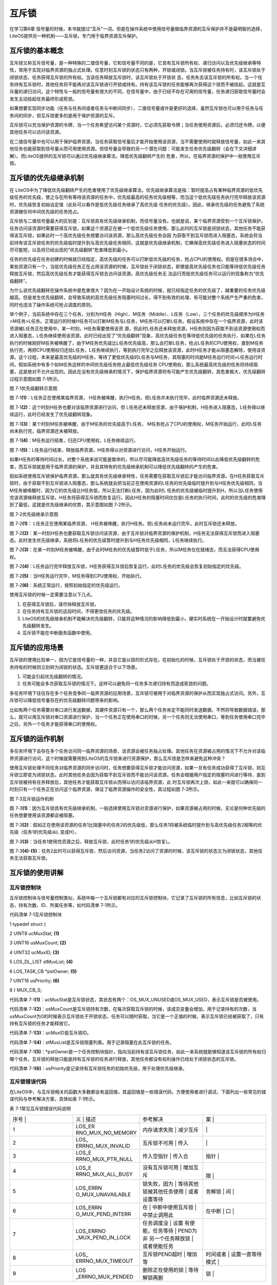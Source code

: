 .. vim: syntax=rst

互斥锁
=======

在学习第6章 信号量的时候，本书就提过“互斥”一词，但是在操作系统中使用信号量做临界资源的互斥保护并不是最明智的选择，LiteOS提供另一种机制——互斥锁，专门用于临界资源互斥保护。

互斥锁的基本概念
~~~~~~~~

互斥锁又称互斥信号量，是一种特殊的二值信号量，它和信号量不同的是，它具有互斥锁所有权、递归访问以及优先级继承等特性，常用于实现对临界资源的独占式处理。任意时刻互斥锁的状态只有两种，开锁或闭锁。当互斥锁被任务持有时，该互斥锁处于闭锁状态，任务获得互斥锁的所有权。当该任务释放互斥锁时，该互斥锁处于开锁状
态，任务失去该互斥锁的所有权。当一个任务持有互斥锁时，其他任务将不能再对该互斥锁进行开锁或持有。持有该互斥锁的任务能够再次获得这个锁而不被挂起，这就是互斥量的递归访问，这个特性与一般的信号量有很大的不同，在信号量中，由于已经不存在可用的信号量，任务递归获取信号量时会发生主动挂起任务最终形成死锁。

如果想要实现同步功能（任务与任务间或者任务与中断间同步），二值信号量或许是更好的选择，虽然互斥锁也可以用于任务与任务间的同步，但互斥锁更多的是用于保护资源的互斥。

互斥锁可以充当保护资源的令牌，当一个任务希望访问某个资源时，它必须先获取令牌；当任务使用资源后，必须归还令牌，以便其他任务可以访问该资源。

在二值信号量中也可以用于保护临界资源，当任务获取信号量后才能开始使用该资源，当不需要使用时就释放信号量，如此一来其他任务也能获取到信号量从而可用使用资源。但信号量会导致的另一个潜在问题：可能发生任务优先级翻转（会在下文详细讲解）。而LiteOS提供的互斥锁可以通过优先级继承算法，降低优先级翻转产生的
危害，所以，在临界资源的保护中一般使用互斥锁。

互斥锁的优先级继承机制
~~~~~~~~~~~

在 LiteOS中为了降低优先级翻转产生的危害使用了优先级继承算法，优先级继承算法是指：暂时提高占有某种临界资源的低优先级任务的优先级，使之与在所有等待该资源的任务中，优先级最高的任务优先级相等，而当这个低优先级任务执行完毕释放该资源时，优先级恢复初始设定值（此处可以看作是低优先级任务继承了高优先级
任务的优先级）。因此，继承优先级的任务避免了系统资源被任何中间优先级的任务抢占。

互斥锁与二值信号量最大的区别是：互斥锁具有优先级继承机制，而信号量没有。也就是说，某个临界资源受到一个互斥锁保护。任务访问该资源时需要获得互斥锁，如果这个资源正在被一个低优先级任务使用，那么此时的互斥锁是闭锁状态，其他任务不能获得该互斥锁，如果此时一个高优先级任务想要访问该资源，那么高优先级任务会因
为获取不到互斥锁而进入阻塞态，系统会将当前持有该互斥锁任务的优先级临时提升到与高优先级任务相同，这就是优先级继承机制，它确保高优先级任务进入阻塞状态的时间尽可能短，以及将已经出现的“优先级翻转”危害降低到最小。

任务的优先级在任务创建的时候就已经指定，高优先级的任务可以打断低优先级的任务，抢占CPU的使用权。但是在很多场合中，某些资源只有一个，当低优先级任务正在占用该资源的时候，互斥锁处于闭锁状态，即便是高优先级任务也只能等待低优先级任务释放互斥锁，然后高优先级任务才能获得互斥锁去访问该资源。高优先级任务无
法运行而低优先级任务可以运行的现象称为“优先级翻转”。

为什么说优先级翻转在操作系统中是危害很大？因为在一开始设计系统的时候，就已经指定任务的优先级了，越重要的任务优先级越高。但是发生优先级翻转，会导致系统的高优先级任务阻塞时间过长，得不到有效的处理，有可能对整个系统产生严重的危害，同时也违法了操作系统可抢占调度的原则。

举个例子，当前系统中存在三个任务，分别为H任务（High）、M任务（Middle）、L任务（Low），三个任务的优先级顺序为H任务>M任务>L任务。正常运行的时候H任务可以打断M任务与L任务，M任务可以打断L任务。假设系统中存在一个临界资源，此时该资源被L任务正在使用中，某一时刻，H任务需要使用该资
源，但此时L任务还未释放资源，H任务则因为获取不到该资源使用权而进入阻塞态，L任务继续使用该资源，此时已经出现了“优先级翻转”现象，高优先级任务在等待低优先级的任务执行，如果在L任务执行的时候刚好M任务被唤醒了，由于M任务优先级比L任务优先级高，那么会打断L任务，抢占L任务的CPU使用权，直到M任务
执行完，再把CPU使用权归还给L任务，L任务继续执行，等到执行完毕之后释放该资源，此时H任务才能从阻塞态解除，使用该资源。这个过程，本来是最高优先级的H任务，等待了更低优先级的L任务与M任务，其阻塞的时间是M任务运行时间+L任务运行时间，假如系统中有多个如M任务这样的中间优先级任务抢占最低优先级任务
CPU使用权，那么系统最高优先级的任务将持续阻塞，这是绝对不允许出现的。因此在没有优先级继承的情况下，保护临界资源将有可能产生优先级翻转，其危害极大，优先级翻转过程示意图如图 7‑1所示。

|mutex002|

图 7‑1优先级翻转示意图

图 7‑1\ **(1)**\ ：L任务正在使用某临界资源， H任务被唤醒，执行H任务。但L任务并未执行完毕，此时临界资源还未释放。

图 7‑1\ **(2)**\ ：这个时刻H任务也要对该临界资源进行访问，但 L任务还未释放资源，由于保护机制，H任务进入阻塞态，L任务得以继续运行，此时已经发生了优先级翻转现象。

图 7‑1\ **(3)**\ ：某个时刻M任务被唤醒，由于M任务的优先级高于L任务， M任务抢占了CPU的使用权，M任务开始运行，此时L任务尚未执行完，临界资源还未被释放。

图 7‑1\ **(4)**\ ：M任务运行结束，归还CPU使用权，L任务继续运行。

图 7‑1\ **(5)**\ ：L任务运行结束，释放临界资源，H任务得以对资源进行访问，H任务开始运行。

如果H任务的等待时间过长，对整个系统来说可能是致命的，所以尽可能降低高优先级任务的等待时间以此降低优先级翻转的危害，而互斥锁就是用于临界资源的保护，并且其特有的优先级继承机制可以降低优先级翻转的产生的危害。

假如系统使用互斥锁保护临界资源，那么就具有优先级继承特性，任务需要在获取互斥锁后才能访问临界资源。在H任务获取互斥锁时，由于获取不到互斥锁进入阻塞态，那么系统就会把当前正在使用资源的L任务的优先级临时提升到与H任务优先级相同，当M任务被唤醒时，因为它的优先级比H任务低，所以无法打断L任务，因为此时L
任务的优先级被临时提升到H，所以当L任务使用完该资源候释放互斥锁，H任务将获得互斥锁而恢复运行。因此H任务的阻塞时间仅仅是L任务的执行时间，此时的优先级的危害降到了最低，这就是优先级继承的优势，其示意图如图 7‑2所示。

|mutex003|

图 7‑2优先级继承示意图

图 7‑2\ **(1)**\ ： L任务正在使用某临界资源， H任务被唤醒，执行H任务。但L任务尚未运行完毕，此时互斥锁还未释放。

图 7‑2\ **(2)**\ ：某一时刻H任务也要获取互斥锁访问该资源，由于互斥锁对临界资源的保护机制，H任务无法获得互斥锁而进入阻塞态。此时发生优先级继承，系统将L任务的优先级暂时提升到与H任务优先级相同，L任务继续执行。

图 7‑2\ **(3)**\ ：在某一时刻M任务被唤醒，由于此时M任务的优先级暂时低于L任务，所以M任务仅在就绪态，而无法获得CPU使用权。

图 7‑2\ **(4)**\ ：L任务运行完毕释放互斥锁，H任务获得互斥锁后恢复运行，此时L任务的优先级会恢复初始指定的优先级。

图 7‑2\ **(5)**\ ：当H任务运行完毕，M任务得到CPU使用权，开始执行。

图 7‑2\ **(6)**\ ：系统正常运行，按照初始指定的优先级运行。

使用互斥锁的时候一定需要注意以下几点。

1. 在获得互斥锁后，请尽快释放互斥锁。

2. 在任务持有互斥锁的这段时间，不得更改任务的优先级。

3. LiteOS的优先级继承机制不能解决优先级翻转，只能将这种情况的影响降低到最小，硬实时系统在一开始设计时就要避免优先级翻转发生。

4. 互斥锁不能在中断服务函数中使用。

互斥锁的应用场景
~~~~~~~~

互斥锁的使用比较单一，因为它是信号量的一种，并且它是以锁的形式存在。在初始化的时候，互斥锁处于开锁的状态，而当被任务持有的时候则立刻转为闭锁的状态。互斥锁更适合于以下场景。

1. 可能会引起优先级翻转的情况。

2. 任务可能会多次获取互斥锁的情况下。这样可以避免同一任务多次递归持有而造成死锁的问题。

多任务环境下往往存在多个任务竞争同一临界资源的应用场景，互斥锁可被用于对临界资源的保护从而实现独占式访问。另外，互斥锁可以降低信号量存在的优先级翻转问题带来的影响。

比如有两个任务需要对串口进行发送数据，其硬件资源只有一个，那么两个任务肯定不能同时发送数据，不然将导致数据错误，那么，就可以用互斥锁对串口资源进行保护，当一个任务正在使用串口的时候，另一个任务则无法使用串口，等到任务使用串口完毕之后，另外一个任务才能获得串口的使用权。

互斥锁的运作机制
~~~~~~~~

多任务环境下会存在多个任务访问同一临界资源的场景，该资源会被任务独占处理。其他任务在资源被占用的情况下不允许对该临界资源进行访问，这个时候就需要用到LiteOS的互斥锁来进行资源保护，那么互斥锁是怎样来避免这种冲突？

使用互斥锁处理不同任务对临界资源的同步访问时，任务想要获得互斥锁才能访问资源，如果一旦有任务成功获得了互斥锁，则互斥锁立即变为闭锁状态，此时其他任务会因为获取不到互斥锁而不能访问该资源，任务会根据用户指定的阻塞时间进行等待，直到互斥锁被持有任务释放后，其他任务才能获取互斥锁从而得以访问该临界资源，此
时互斥锁再次上锁，如此一来就可以确保同一时刻只有一个任务正在访问这个临界资源，保证了临界资源操作的安全性，其过程如图 7‑3所示。

|mutex004|

图 7‑3互斥锁运作机制

图 7‑3\ **(1)**\ ：因为互斥锁具有优先级继承机制，一般选择使用互斥锁对资源进行保护，如果资源被占用的时候，无论是何种优先级的任务想要使用该资源都会被阻塞。

图 7‑3\ **(2)**\ ：假如正在使用该资源的任务1比阻塞中的任务2的优先级低，那么任务1将被系统临时提升到与高优先级任务2相等的优先级（任务1的优先级从L 变成H）。

图 7‑3\ **(3)**\ ：当任务1使用完资源之后，释放互斥锁，此时任务1的优先级从H恢复L。

图 7‑3\ **(4)-(5)**\ ：任务2此时可以获得互斥锁，然后访问资源，当任务2访问了资源的时候，该互斥锁的状态又为闭锁状态，其他任务无法获取互斥锁。

互斥锁的使用讲解
~~~~~~~~

互斥锁控制块
^^^^^^

互斥锁控制块与信号量控制类似，系统中每一个互斥锁都有对应的互斥锁控制块，它记录了互斥锁的所有信息，比如互斥锁的状态，持有次数、ID、所属任务等，如代码清单 7‑1所示。

代码清单 7‑1互斥锁控制块

1 typedef struct {

2 UINT8 ucMuxStat; **(1)**

3 UINT16 usMuxCount; **(2)**

4 UINT32 ucMuxID; **(3)**

5 LOS_DL_LIST stMuxList; **(4)**

6 LOS_TASK_CB \*pstOwner; **(5)**

7 UINT16 usPriority; **(6)**

8 } MUX_CB_S;

代码清单 7‑1\ **(1)**\ ：ucMuxStat是互斥锁状态，其状态有两个：OS_MUX_UNUSED或OS_MUX_USED，表示互斥锁是否被使用。

代码清单 7‑1\ **(2)**\ ：usMuxCount是互斥锁持有次数，在每次获取互斥锁的时候，该成员变量会增加，用于记录持有的次数，当usMuxCount为0的时候表示互斥锁处于开锁状态，任务可以随时获取，当它是一个正值的时候，表示互斥锁已经被获取了，只有持有互斥锁的任务才能释放它。

代码清单 7‑1\ **(3)**\ ：ucMuxID是互斥锁ID。

代码清单 7‑1\ **(4)**\ ：stMuxList是互斥锁阻塞列表。用于记录阻塞在此互斥锁的任务。

代码清单 7‑1\ **(5)**\ ：*pstOwner是一个任务控制块指针，指向当前持有该互斥锁任务，如此一来系统就能够知道该互斥锁的所有权归哪个任务，互斥锁的释放只能是持有互斥锁的任务进行释放，其他任务都没有权利操作已经处于闭锁状态的互斥锁。

代码清单 7‑1\ **(6)**\ ：usPriority是记录持有互斥锁任务的初始优先级，用于处理优先级继承。

互斥锁错误代码
^^^^^^^

在LiteOS中，与互斥锁相关的函数大多数都会有返回值，其返回值是一些错误代码，方便使用者进行调试，下面列出一些常见的错误代码与参考解决方案，具体如表 7‑1所示。

表 7‑1常见互斥锁错误代码说明

.. list-table::
   :widths: 25 25 25 25
   :header-rows: 0


   * - 序号 |
     - 义              | 描述
     - | 参考解决
     - 案      |

   * - 1
     - LOS_ER RNO_MUX_NO_MEMORY
     - 内存请求失败      | 减少互斥
     - |
         |

   * - 2
     - LOS_ ERRNO_MUX_INVALID
     - 互斥锁不可用      | 传入
     - |
        |

   * - 3
     - LOS_E RRNO_MUX_PTR_NULL
     - 传入空指针        | 传入合
     - 指针      |

   * - 4
     - LOS_E RRNO_MUX_ALL_BUSY
     - 没有互斥锁可用    | 增加互斥
     - |
       限  |

   * - 5
     - LOS_ERRN O_MUX_UNAVAILABLE
     - 锁失败，因为      | 等待其他 锁被其他任务使用  | 或者设置等待
     - 务解锁  | 间  |

   * - 6
     - LOS_ERRN O_MUX_PEND_INTERR
     - 在                | 中断中使用互斥锁  | 中禁止调用此
     - 在中断            | 口  |

   * - 7
     - LOS_ERRNO _MUX_PEND_IN_LOCK
     - 任务调度没        | 设置 有使能，任务等待  | PEND为非 另一个任务释放锁  | 或者使能任务
     - |

   * - 8
     - LOS_ ERRNO_MUX_TIMEOUT
     - 互斥锁PEND超时    | 增加等
     - 时间或者  | 设置一直等待模式  |

   * - 9
     - LOS _ERRNO_MUX_PENDED
     - 删除正在使用的锁  | 等待解锁再删
     - 锁  |


互斥锁创建函数LOS_MuxCreate()
^^^^^^^^^^^^^^^^^^^^^^

LiteOS提供互斥锁创建函数接口——LOS_MuxCreate()，该函数用于创建一个互斥锁，在创建互斥锁后，系统会返回互斥锁ID，以后对互斥锁的操作也是通过互斥锁ID进行操作的，因此需要用户定义一个互斥锁ID变量，并将变量的地址传入互斥锁创建函数中，LOS_MuxCreate()函数源码如
代码清单 7‑2所示，其使用实例如代码清单 7‑3加粗部分所示。

代码清单 7‑2 互斥锁创建函数LOS_MuxCreate()源码

1 /\*

2 Function : LOS_MuxCreate

3 Description : 创建一个互斥锁,

4 Input : None

5 Output : puwMuxHandle --- 互斥锁ID（句柄）

6 Return : 返回LOS_OK表示创建成功,或者其他失败的错误代码

7 \/

8 LITE_OS_SEC_TEXT_INIT UINT32 LOS_MuxCreate (UINT32 \*puwMuxHandle)

9 {

10 UINT32 uwIntSave;

11 MUX_CB_S \*pstMuxCreated;

12 LOS_DL_LIST \*pstUnusedMux;

13 UINT32 uwErrNo;

14 UINT32 uwErrLine;

15

16 if (NULL == puwMuxHandle) { **(1)**

17 return LOS_ERRNO_MUX_PTR_NULL;

18 }

19

20 uwIntSave = LOS_IntLock();

21 if (LOS_ListEmpty(&g_stUnusedMuxList)) { **(2)**

22 LOS_IntRestore(uwIntSave);

23 OS_GOTO_ERR_HANDLER(LOS_ERRNO_MUX_ALL_BUSY);

24 }

25

26 pstUnusedMux = LOS_DL_LIST_FIRST(&(g_stUnusedMuxList));

27 LOS_ListDelete(pstUnusedMux);

28 pstMuxCreated = (GET_MUX_LIST(pstUnusedMux)); **(3)**

29 pstMuxCreated->usMuxCount = 0; **(4)**

30 pstMuxCreated->ucMuxStat = OS_MUX_USED; **(5)**

31 pstMuxCreated->usPriority = 0; **(6)**

32 pstMuxCreated->pstOwner = (LOS_TASK_CB \*)NULL; **(7)**

33 LOS_ListInit(&pstMuxCreated->stMuxList); **(8)**

34 \*puwMuxHandle = (UINT32)pstMuxCreated->ucMuxID; **(9)**

35 LOS_IntRestore(uwIntSave);

36 return LOS_OK;

37 ErrHandler:

38 OS_RETURN_ERROR_P2(uwErrLine, uwErrNo);

39 }

代码清单 7‑2\ **(1)**\ ：判断互斥锁ID变量地址是否有效，如果为NULL则返回错误代码。

代码清单 7‑2\ **(2)**\
：从系统的互斥锁未使用列表取下一个互斥锁控制块，如果系统中没有可用的互斥锁控制块，则返回错误代码，因为系统可用的互斥锁个数达到系统支持的上限，读者可以在target_config.h文件中修改LOSCFG_BASE_IPC_MUX_LIMIT宏定义以增加系统支持的互斥锁数量。

代码清单 7‑2\ **(3)**\ ：如果系统中互斥锁尚未达到上限，就从互斥锁未使用列表中获取一个互斥锁控制块。

代码清单 7‑2\ **(4)**\ ：初始化互斥锁中的持有次数为0，表示互斥锁处于开锁状态，因为新创建的互斥锁是没有被任何任务持有的。

代码清单 7‑2\ **(5)**\ ：初始化互斥锁的状态信息为已使用的状态。

代码清单 7‑2\ **(6)**\ ：初始化占用互斥锁的任务的优先级，为最高优先级，此时互斥锁没有被任何任务持有，当有任务持有互斥锁时，这个值会设置为持有任务的优先级数值。

代码清单 7‑2\ **(7)**\ ：将指向任务控制块的指针初始化为NULL表示没有任务持有互斥锁。

代码清单 7‑2\ **(8)**\ ：初始化互斥锁的阻塞列表。

代码清单 7‑2\ **(9)**\ ：返回已经创建成功的互斥锁ID。

代码清单 7‑3互斥锁创建函数LOS_MuxCreate()实例

**1 /\* 定义互斥锁的ID变量 \*/**

**2 UINT32 Mutex_Handle;**

3 UINT32 uwRet = LOS_OK;/\* 定义一个创建任务的返回类型，初始化为创建成功的返回值 \*/

4

**5 /\* 创建一个互斥锁*/**

**6 uwRet = LOS_MuxCreate(&Mutex_Handle);**

7 if (uwRet != LOS_OK)

8 {

9 printf("Mutex_Handle互斥锁创建失败！\n");

10 }

互斥锁删除函数LOS_MuxDelete()
^^^^^^^^^^^^^^^^^^^^^^

读者可以根据互斥锁ID将互斥锁删除，删除后的互斥锁将不能被使用，它所有信息都会被系统回收，如果系统中有任务持有互斥锁或者有任务阻塞在互斥锁上时，互斥锁是不能被删除的。uwMuxHandle是互斥锁ID，表示的是要删除哪个互斥锁，其函数源码如代码清单 7‑4所示。

代码清单 7‑4互斥锁删除函数LOS_MuxDelete()源码

1 /\*

2 Function : LOS_MuxDelete

3 Description : 删除一个互斥锁

4 Input : uwMuxHandle------互斥锁ID

5 Output : None

6 Return : 返回LOS_OK表示删除成功,或者其他失败的错误代码

7 \/

8 LITE_OS_SEC_TEXT_INIT UINT32 LOS_MuxDelete(UINT32 uwMuxHandle)

9 {

10 UINT32 uwIntSave;

11 MUX_CB_S \*pstMuxDeleted;

12 UINT32 uwErrNo;

13 UINT32 uwErrLine;

14

15 if (uwMuxHandle >= (UINT32)LOSCFG_BASE_IPC_MUX_LIMIT) { **(1)**

16 OS_GOTO_ERR_HANDLER(LOS_ERRNO_MUX_INVALID);

17 }

18

19 pstMuxDeleted = GET_MUX(uwMuxHandle); **(2)**

20 uwIntSave = LOS_IntLock();

21 if (OS_MUX_UNUSED == pstMuxDeleted->ucMuxStat) { **(3)**

22 LOS_IntRestore(uwIntSave);

23 OS_GOTO_ERR_HANDLER(LOS_ERRNO_MUX_INVALID);

24 }

25

26 if (!LOS_ListEmpty(&pstMuxDeleted->stMuxList) \|\| pstMuxDeleted->usMuxCount) {

27 LOS_IntRestore(uwIntSave);

28 OS_GOTO_ERR_HANDLER(LOS_ERRNO_MUX_PENDED); **(4)**

29 }

30

31 LOS_ListAdd(&g_stUnusedMuxList, &pstMuxDeleted->stMuxList); **(5)**

32 pstMuxDeleted->ucMuxStat = OS_MUX_UNUSED; **(6)**

33

34 LOS_IntRestore(uwIntSave);

35

36 return LOS_OK;

37 ErrHandler:

38 OS_RETURN_ERROR_P2(uwErrLine, uwErrNo);

39 }

代码清单 7‑4\ **(1)**\ ：判断互斥锁ID是否有效，如果无效则返回错误代码LOS_ERRNO_MUX_INVALID。

代码清单 7‑4\ **(2)**\ ：根据互斥锁ID获取要删除的互斥锁控制块指针。

代码清单 7‑4\ **(3)**\ ：如果该互斥锁是未使用的，则返回错误代码。

代码清单 7‑4\ **(4)**\ ：如果系统中有任务持有互斥锁或者有任务阻塞在互斥锁上时，系统不会删除该互斥锁，返回错误代码LOS_ERRNO_MUX_PENDED，读者需要确保没有任务持有互斥锁或者没有任务阻塞在互斥锁上时再进行删除操作。

代码清单 7‑4\ **(5)**\ ：把互斥锁添加到互斥锁未使用列表中。

代码清单 7‑4\ **(6)**\ ：将互斥锁的状态改变为未使用，表示互斥锁已经删除。

互斥锁删除函数的使用方法，如代码清单 7‑5加粗部分所示。

代码清单 7‑5互斥锁删除函数LOS_MuxDelete()实例

1 UINT32 uwRet = LOS_OK;/\* 定义一个返回类型，初始化为删除成功的返回值 \*/

**2 uwRet = LOS_MuxDelete(Mutex_Handle); /\* 删除互斥锁 \*/**

3 if (LOS_OK == uwRet)

4 {

5 printf("互斥锁删除成功！\n");

6 }

互斥锁释放函数LOS_MuxPost()
^^^^^^^^^^^^^^^^^^^^

任务想要访问某个临界资源时，需要先获取互斥锁，然后才能访问该资源，在任务使用完该资源后必须要及时释放互斥锁，其他任务才能获取互斥锁从而访问该资源。在前面章节的讲解中，读者应该都知道当互斥锁处于开锁状态的时候，任务才能获取互斥锁，那么，是什么函数使互斥锁处于开锁状态呢？LiteOS提供了互斥锁释放函数
LOS_MuxPost()，持有互斥锁的任务可以调用该函数将互斥锁释放，释放后的互斥锁处于开锁状态，系统中其他任务可以获取互斥锁。但互斥锁允许在任务中释放而不能在中断中释放，原因有以下两点。

1. 中断上下文没有一个任务的概念。

2. 互斥锁只能被持有者释放，持有者是任务。

互斥锁有所属关系，只有持有者才能释放锁，而这个持有者是任务，因为中断上下文没有任务概念，所以中断上下文不能持有，也不能释放互斥锁。

使用该函数接口时，只有已持有互斥锁所有权的任务才能释放它，当持有互斥锁的任务调用LOS_MuxPost()函数时会将互斥锁变为开锁状态，如果有其他任务在等待获取该互斥锁时，等待的任务将被唤醒，然后持有该互斥锁。如果任务的优先级被临时提升，那么当互斥锁被释放后，任务的优先级将恢复为任务初始设定的优先级
，LOS_MuxPost()源码如代码清单 7‑6所示。

代码清单 7‑6互斥锁释放函数LOS_MuxPost()源码

1 /\*

2 Function : LOS_MuxPost

3 Description : 释放一个互斥锁

4 Input : uwMuxHandle ------ 互斥锁ID

5 Output : None

6 Return : 返回LOS_OK表示释放成功,或者其他失败的错误代码

7 \/

8 LITE_OS_SEC_TEXT UINT32 LOS_MuxPost(UINT32 uwMuxHandle)

9 {

10 UINT32 uwIntSave;

11 MUX_CB_S \*pstMuxPosted = GET_MUX(uwMuxHandle);

12 LOS_TASK_CB \*pstResumedTask;

13 LOS_TASK_CB \*pstRunTsk;

14

15 uwIntSave = LOS_IntLock();

16

17 if ((uwMuxHandle >= (UINT32)LOSCFG_BASE_IPC_MUX_LIMIT) \|\|

18 (OS_MUX_UNUSED == pstMuxPosted->ucMuxStat)) { **(1)**

19 LOS_IntRestore(uwIntSave);

20 OS_RETURN_ERROR(LOS_ERRNO_MUX_INVALID);

21 }

22

23 pstRunTsk = (LOS_TASK_CB \*)g_stLosTask.pstRunTask;

24 if ((pstMuxPosted->usMuxCount == 0)||(pstMuxPosted->pstOwner != pstRunTsk)) {

25 LOS_IntRestore(uwIntSave);

26 OS_RETURN_ERROR(LOS_ERRNO_MUX_INVALID); **(2)**

27 }

28

29 if (--(pstMuxPosted->usMuxCount) != 0) { **(3)**

30 LOS_IntRestore(uwIntSave);

31 return LOS_OK;

32 }

33

34 if ((pstMuxPosted->pstOwner->usPriority)!=pstMuxPosted->usPriority){

35 osTaskPriModify(pstMuxPosted->pstOwner, pstMuxPosted->usPriority);

36 } **(4)**

37

38 if (!LOS_ListEmpty(&pstMuxPosted->stMuxList)) {

39 pstResumedTask = OS_TCB_FROM_PENDLIST(

40 LOS_DL_LIST_FIRST(&(pstMuxPosted->stMuxList))); **(5)** **(5)**

41 pstMuxPosted->usMuxCount = 1; **(6)**

42 pstMuxPosted->pstOwner = pstResumedTask; **(7)**

43 pstMuxPosted->usPriority = pstResumedTask->usPriority;\ **(8)**

44 pstResumedTask->pTaskMux = NULL; **(9)**

45

46 osTaskWake(pstResumedTask, OS_TASK_STATUS_PEND); **(10)**

47

48 (VOID)LOS_IntRestore(uwIntSave);

49 LOS_Schedule(); **(11)**

50 } else {

51 (VOID)LOS_IntRestore(uwIntSave);

52 }

53

54 return LOS_OK;

55 }

代码清单 7‑6\ **(1)**\ ：如果互斥锁ID是无效的，或者要释放的信号量状态是未使用的，则返回错误代码。

代码清单 7‑6\ **(2)**\ ：如果互斥锁没有被任务持有，那就无需释放互斥锁；如果持有互斥锁的任务不是当前任务，则不允许进行互斥锁释放操作，因为互斥锁的所有权仅归持有互斥锁的任务所有，其他任务不具备释放/获取互斥锁的权利。

代码清单 7‑6\ **(3)**\ ：满足释放互斥锁的条件，释放一次互斥锁后usMuxCount持有次数不为0，这就表明当前任务还持有互斥锁，此时互斥锁还处于闭锁状态，返回LOS_OK表示释放成功。

代码清单 7‑6\ **(4)**\ ：如果当前任务已经完全释放了持有的互斥锁，由于可能发生过优先级继承从而修改了任务的优先级，那么系统就需要恢复任务初始的优先级，如果当前任务的优先级与初始设定的优先级不一样，则调用osTaskPriModify()函数使任务的优先级恢复为初始设定的优先级。

代码清单 7‑6\ **(5)**\ ：如果有任务阻塞在该互斥锁上，获取阻塞任务的任务控制块。

代码清单 7‑6\ **(6)**\ ：设置互斥锁的持有次数为1，新任务持有互斥锁。

代码清单 7‑6\ **(7)**\ ：互斥锁的任务控制块指针指向新任务控制块。

代码清单 7‑6\ **(8)**\ ：记录持有互斥锁任务的优先级。

代码清单 7‑6\ **(9)**\ ：将新任务控制块中pTaskMux指针指向NULL。

代码清单 7‑6\ **(10)**\ ：将新任务从阻塞列表中移除，并且添加到就绪列表中。

代码清单 7‑6\ **(11)**\ ：进行一次任务调度。

被释放前的互斥锁是处于上锁状态，被释放后互斥锁是开锁状态，除了将互斥锁控制块中usMuxCount变量减一外，还要判断一下持有互斥锁的任务是否发生优先级继承，如果有的话，要将任务的优先级恢复到初始值；并且判断一下是否有任务阻塞在该互斥锁上，如果有则将任务恢复就绪态并持有互斥锁。互斥锁释放函数的使用实
例如代码清单 7‑7加粗部分所示。

代码清单 7‑7互斥锁释放函数LOS_MuxPost()实例

1 /\* 定义互斥锁的ID变量 \*/

2 UINT32 Mutex_Handle;

3

4 UINT32 uwRet = LOS_OK;/\* 定义一个返回类型，初始化为成功的返回值 \*/

**5 /\* 释放一个互斥锁*/**

**6 uwRet = LOS_MuxPost(Mutex_Handle);**

7 if (LOS_OK == uwRet)

8 {

9 printf("互斥锁释放成功！\n");

10 }

互斥锁获取函数LOS_MuxPend()
^^^^^^^^^^^^^^^^^^^^

当互斥锁处于开锁状态时，任务才能够获取互斥锁，当任务持有了某个互斥锁的时候，其他任务就无法获取这个互斥锁，需要等到持有互斥锁的任务进行释放后，其他任务才能获取成功，任务通过互斥锁获取函数来获取互斥锁的所有权。任务对互斥锁的所有权是独占的，任意时刻互斥锁只能被一个任务持有，如果互斥锁处于开锁状态，那么
获取该互斥锁的任务将成功获得该互斥锁，并拥有互斥锁的使用权；如果互斥锁处于闭锁状态，获取该互斥锁的任务将无法获得互斥锁，任务将被挂起，在任务被挂起之前，会进行优先级继承，如果当前任务优先级比持有互斥锁的任务优先级高，那么将会临时提升持有互斥锁任务的优先级。互斥锁的获取函数是LOS_MuxPend()
，其源码如代码清单 7‑8所示。

代码清单 7‑8互斥锁获取函数LOS_MuxPend()源码

1 /\*

2 Function : LOS_MuxPend

3 Description : 对指定的互斥锁ID获取互斥锁,

4 Input : uwMuxHandle ------ 互斥锁ID,

5 uwTimeOut ------- 等待时间

6 Output : None

7 Return : 返回LOS_OK表示获取成功,或者其他失败的错误代码

8 \/

9 LITE_OS_SEC_TEXT UINT32 LOS_MuxPend(UINT32 uwMuxHandle, UINT32 uwTimeout)

10 {

11 UINT32 uwIntSave;

12 MUX_CB_S \*pstMuxPended;

13 UINT32 uwRetErr;

14 LOS_TASK_CB \*pstRunTsk;

15

16 if (uwMuxHandle >= (UINT32)LOSCFG_BASE_IPC_MUX_LIMIT) {

17 OS_RETURN_ERROR(LOS_ERRNO_MUX_INVALID); **(1)**

18 }

19

20 pstMuxPended = GET_MUX(uwMuxHandle);

21 uwIntSave = LOS_IntLock();

22 if (OS_MUX_UNUSED == pstMuxPended->ucMuxStat) { **(2)**

23 LOS_IntRestore(uwIntSave);

24 OS_RETURN_ERROR(LOS_ERRNO_MUX_INVALID);

25 }

26

27 if (OS_INT_ACTIVE) { **(3)**

28 LOS_IntRestore(uwIntSave);

29 return LOS_ERRNO_MUX_PEND_INTERR;

30 }

31

32 pstRunTsk = (LOS_TASK_CB \*)g_stLosTask.pstRunTask; **(4)**

33 if (pstMuxPended->usMuxCount == 0) { **(5)**

34 pstMuxPended->usMuxCount++;

35 pstMuxPended->pstOwner = pstRunTsk;

36 pstMuxPended->usPriority = pstRunTsk->usPriority;

37 LOS_IntRestore(uwIntSave);

38 return LOS_OK;

39 }

40

41 if (pstMuxPended->pstOwner == pstRunTsk) { **(6)**

42 pstMuxPended->usMuxCount++;

43 LOS_IntRestore(uwIntSave);

44 return LOS_OK;

45 }

46

47 if (!uwTimeout) { **(7)**

48 LOS_IntRestore(uwIntSave);

49 return LOS_ERRNO_MUX_UNAVAILABLE;

50 }

51

52 if (g_usLosTaskLock) { **(8)**

53 uwRetErr = LOS_ERRNO_MUX_PEND_IN_LOCK;

54 PRINT_ERR("!!!LOS_ERRNO_MUX_PEND_IN_LOCK!!!\n");

55 #if (LOSCFG_PLATFORM_EXC == YES)

56 osBackTrace();

57 #endif

58 goto errre_uniMuxPend;

59 }

60

61 pstRunTsk->pTaskMux = (VOID \*)pstMuxPended; **(9)**

62

63 if (pstMuxPended->pstOwner->usPriority > pstRunTsk->usPriority) {

64 osTaskPriModify(pstMuxPended->pstOwner, pstRunTsk->usPriority);

65 } **(10)**

66

67 osTaskWait(&pstMuxPended->stMuxList, OS_TASK_STATUS_PEND, uwTimeout);

68

69 (VOID)LOS_IntRestore(uwIntSave);

70 LOS_Schedule(); **(11)**

71

72 if (pstRunTsk->usTaskStatus & OS_TASK_STATUS_TIMEOUT) { **(12)**

73 uwIntSave = LOS_IntLock();

74 pstRunTsk->usTaskStatus &= (~OS_TASK_STATUS_TIMEOUT);

75 (VOID)LOS_IntRestore(uwIntSave);

76 uwRetErr = LOS_ERRNO_MUX_TIMEOUT;

77 goto error_uniMuxPend;

78 }

79

80 return LOS_OK;

81

82 errre_uniMuxPend:

83 (VOID)LOS_IntRestore(uwIntSave);

84 error_uniMuxPend:

85 OS_RETURN_ERROR(uwRetErr);

86 }

代码清单 7‑8\ **(1)**\ ：如果互斥锁ID是无效的，返回错误代码。

代码清单 7‑8\ **(2)**\ ：根据互斥锁ID获取互斥锁控制块，如果该互斥锁是未使用的，返回错误代码LOS_ERRNO_MUX_INVALID。

代码清单 7‑8\ **(3)**\ ：如果在中断中调用此函数，则是非法的，返回错误代码LOS_ERRNO_MUX_PEND_INTERR，因为互斥锁是不允许在中断中使用，只能在任务中获取互斥锁。

代码清单 7‑8\ **(4)**\ ：获取当前运行的任务控制块。

代码清单 7‑8\ **(5)**\ ：如果此互斥锁处于开锁状态，则可以获取互斥锁，并且将互斥锁的锁定次数加1，互斥锁控制块的成员变量pstOwner指向当前任务控制块，记录该互斥锁归哪个任务所有；记录持有互斥锁的任务的优先级，用于优先级继承机制，获取成功返回LOS_OK。

代码清单 7‑8\ **(6)**\ ：如果当前任务是持有互斥锁的任务，系统允许再次获取互斥锁，则只需记录次互斥锁被持有的次数即可，返回LOS_OK。

代码清单 7‑8\ **(7)**\ ：如果互斥锁处于闭锁状态，那么当前任务将无法获取互斥锁，如果用户指定的阻塞时间为0，则直接返回错误代码LOS_ERRNO_MUX_UNAVAILABLE。

代码清单 7‑8\ **(8)**\ ：如果调度器已上锁则返回LOS_ERRNO_MUX_PEND_IN_LOCK 。

代码清单 7‑8\ **(9)**\ ：标记一下当前任务是由于获取不到哪个互斥锁而进入阻塞态。

代码清单 7‑8\ **(10)**\ ：如果持有该互斥锁的任务优先级比当前任务的优先级低，系统会把持有互斥锁任务的优先级暂时提升到与当前任务优先级一致，除此之外系统还会将当前任务添加到互斥锁的阻塞列表中。

代码清单 7‑8\ **(11)**\ ：进行一次任务调度。

代码清单 7‑8\ **(12)**\
：程序能运行到这，说明持有互斥锁的任务释放了互斥锁，或者是阻塞时间已超时，那么系统要判断一下解除阻塞的原因，如果是由于阻塞时间超时，则返回错误代码LOS_ERRNO_MUX_TIMEOUT；而如果是持有互斥锁任务释放了互斥锁，那么在释放互斥锁的时候，阻塞的任务已经恢复运行，并且持有互斥锁了。

至此，获取互斥锁的操作就完成了，如果任务获取互斥锁成功，那么在使用完毕需要立即释放，否则造成其他任务无法获取互斥锁而导致系统无法正常运作，因为互斥锁的优先级继承机制是只能将优先级危害降低，而不能完全消除。同时还需注意的是，互斥锁是不允许在中断中操作的，互斥锁获取函数的使用实例如代码清单
7‑9加粗部分所示。

代码清单 7‑9互斥锁获取函数LOS_MuxPend()实例

1 /\* 定义互斥锁的ID变量 \*/

2 UINT32 Mutex_Handle;

3

4 UINT32 uwRet = LOS_OK;/\* 定义一个返回类型，初始化为成功的返回值 \*/

**5 //获取互斥锁，没获取到则一直等待**

**6 uwRet = LOS_MuxPend(Mutex_Handle,LOS_WAIT_FOREVER);**

7 if (LOS_OK == uwRet)

8 {

9 printf("互斥获取成功！\n");

10 }

使用互斥锁的注意事项
^^^^^^^^^^

1. 两个任务不能获取同一个互斥锁。如果某任务尝试获取已被持有的互斥锁，则该任务会被阻塞，直到持有该互斥锁的任务释放互斥锁。

2. 互斥锁不能在中断服务函数中使用。

3. LiteOS作为实时操作系统需要保证任务调度的实时性，尽量避免任务的长时间阻塞，因此在获得互斥锁之后，应该尽快释放互斥锁。

4. 任务持有互斥锁的过程中，不允许再调用LOS_TaskPriSet()等函数接口更改持有互斥锁任务的优先级。

5. 互斥锁和信号量的区别在于：互斥锁可以被已经持有互斥锁的任务重复获取，而不会形成死锁。这个递归调用功能是通过互斥锁控制块usMuxCount成员变量实现的，这个变量用于记录任务持有互斥锁的次数，在每次获取互斥锁后该变量加1，在释放互斥锁后该变量减1。只有当usMuxCount的值为0时，互斥锁才处于开
   锁状态，其他任务才能获取该互斥锁。

互斥锁实验
~~~~~

模拟优先级翻转实验
^^^^^^^^^

模拟优先级翻转实验是在LiteOS中创建了三个任务与一个二值信号量，任务分别是高优先级任务，中优先级任务，低优先级任务，用于模拟产生优先级翻转。低优先级任务在获取信号量的时候，被中优先级打断，中优先级的任务执行时间较长，因为低优先级还未释放信号量，那么高优先级任务就无法获得信号量而进入阻塞态，此时就
发生了优先级翻转，任务在运行中通过串口打印出相关信息，实验源码如代码清单 7‑10加粗部分所示。

代码清单 7‑10模拟优先级翻转实验

1 /\*

2 \* @file main.c

3 \* @author fire

4 \* @version V1.0

5 \* @date 2018-xx-xx

6 \* @brief STM32全系列开发板-LiteOS！

7 \\*

8 \* @attention

9 \*

10 \* 实验平台:野火 F103-霸道 STM32 开发板

11 \* 论坛 :http://www.firebbs.cn

12 \* 淘宝 :http://firestm32.taobao.com

13 \*

14 \\*

15 \*/

16 /\* LiteOS 头文件 \*/

17 #include "los_sys.h"

18 #include "los_task.ph"

19 #include "los_sem.h"

20 /\* 板级外设头文件 \*/

21 #include "bsp_usart.h"

22 #include "bsp_led.h"

23 #include "bsp_key.h"

24

25 /\* 任务ID \/

26 /\*

27 \* 任务ID是一个从0开始的数字，用于索引任务，当任务创建完成之后，它就具有了一个任务ID

28 \* 以后要想操作这个任务都需要通过这个任务ID，

29 \*

30 \*/

31

**32 /\* 定义任务ID变量 \*/**

**33 UINT32 HighPriority_Task_Handle;**

**34 UINT32 MidPriority_Task_Handle;**

**35 UINT32 LowPriority_Task_Handle;**

36

37 /\* 内核对象ID \/

38 /\*

39 \* 信号量，消息队列，事件标志组，软件定时器这些都属于内核的对象，要想使用这些内核

40 \* 对象，必须先创建，创建成功之后会返回一个相应的ID。实际上就是一个整数，后续

41 \* 就可以通过这个ID操作这些内核对象。

42 \*

43 \*

44 内核对象就是一种全局的数据结构，通过这些数据结构可以实现任务间的通信，

45 \* 任务间的事件同步等各种功能。至于这些功能的实现是通过调用这些内核对象的函数

46 \* 来完成的

47 \*

48 \*/

**49 /\* 定义二值信号量的ID变量 \*/**

**50 UINT32 BinarySem_Handle;**

51

52 /\* 全局变量声明 \/

53 /\*

54 \* 在写应用程序的时候，可能需要用到一些全局变量。

55 \*/

56

57

58 /\* 函数声明 \*/

59 static UINT32 AppTaskCreate(void);

60 static UINT32 Creat_HighPriority_Task(void);

61 static UINT32 Creat_MidPriority_Task(void);

62 static UINT32 Creat_LowPriority_Task(void);

63

64 static void HighPriority_Task(void);

65 static void MidPriority_Task(void);

66 static void LowPriority_Task(void);

67 static void BSP_Init(void);

68

69

70 /\*

71 \* @brief 主函数

72 \* @param 无

73 \* @retval 无

74 \* @note 第一步：开发板硬件初始化

75 第二步：创建App应用任务

76 第三步：启动LiteOS，开始多任务调度，启动失败则输出错误信息

77 \/

78 int main(void)

79 {

80 UINT32 uwRet = LOS_OK; //定义一个任务创建的返回值，默认为创建成功

81

82 /\* 板载相关初始化 \*/

83 BSP_Init();

84

85 printf("这是一个[野火]-STM32全系列开发板-LiteOS优先级翻转实验！\n\n");

86

87 /\* LiteOS 内核初始化 \*/

88 uwRet = LOS_KernelInit();

89

90 if (uwRet != LOS_OK) {

91 printf("LiteOS 核心初始化失败！失败代码0x%X\n",uwRet);

92 return LOS_NOK;

93 }

94

95 /\* 创建App应用任务，所有的应用任务都可以放在这个函数里面 \*/

96 uwRet = AppTaskCreate();

97 if (uwRet != LOS_OK) {

98 printf("AppTaskCreate创建任务失败！失败代码0x%X\n",uwRet);

99 return LOS_NOK;

100 }

101

102 /\* 开启LiteOS任务调度 \*/

103 LOS_Start();

104

105 //正常情况下不会执行到这里

106 while (1);

107 }

108

109

110 /\*

111 \* @ 函数名 ： AppTaskCreate

112 \* @ 功能说明： 任务创建，为了方便管理，所有的任务创建函数都可以放在这个函数里面

113 \* @ 参数 ： 无

114 \* @ 返回值 ： 无

115 \/

116 static UINT32 AppTaskCreate(void)

117 {

118 /\* 定义一个返回类型变量，初始化为LOS_OK \*/

119 UINT32 uwRet = LOS_OK;

120

**121 /\* 创建一个二值信号量*/**

**122 uwRet = LOS_BinarySemCreate(1,&BinarySem_Handle);**

**123 if (uwRet != LOS_OK) {**

**124 printf("BinarySem创建失败！失败代码0x%X\n",uwRet);**

**125 }**

126

127 uwRet = Creat_HighPriority_Task();

128 if (uwRet != LOS_OK) {

129 printf("HighPriority_Task任务创建失败！失败代码0x%X\n",uwRet);

130 return uwRet;

131 }

132

133 uwRet = Creat_MidPriority_Task();

134 if (uwRet != LOS_OK) {

135 printf("MidPriority_Task任务创建失败！失败代码0x%X\n",uwRet);

136 return uwRet;

137 }

138

139 uwRet = Creat_LowPriority_Task();

140 if (uwRet != LOS_OK) {

141 printf("LowPriority_Task任务创建失败！失败代码0x%X\n",uwRet);

142 return uwRet;

143 }

144

145 return LOS_OK;

146 }

147

148

149 /\*

150 \* @ 函数名 ： Creat_HighPriority_Task

151 \* @ 功能说明： 创建HighPriority_Task任务

152 \* @ 参数 ：

153 \* @ 返回值 ： 无

154 \/

155 static UINT32 Creat_HighPriority_Task()

156 {

157 //定义一个返回类型变量，初始化为LOS_OK

158 UINT32 uwRet = LOS_OK;

159

160 //定义一个用于创建任务的参数结构体

161 TSK_INIT_PARAM_S task_init_param;

162

163 task_init_param.usTaskPrio = 3; /\* 任务优先级，数值越小，优先级越高 \*/

164 task_init_param.pcName = "HighPriority_Task";/\* 任务名 \*/

165 task_init_param.pfnTaskEntry = (TSK_ENTRY_FUNC)HighPriority_Task;

166 task_init_param.uwStackSize = 1024; /\* 栈大小 \*/

167

168 uwRet = LOS_TaskCreate(&HighPriority_Task_Handle,&task_init_param);

169 return uwRet;

170 }

171 /\*

172 \* @ 函数名 ： Creat_MidPriority_Task

173 \* @ 功能说明： 创建MidPriority_Task任务

174 \* @ 参数 ：

175 \* @ 返回值 ： 无

176 \/

177 static UINT32 Creat_MidPriority_Task()

178 {

179 //定义一个返回类型变量，初始化为LOS_OK

180 UINT32 uwRet = LOS_OK;

181 TSK_INIT_PARAM_S task_init_param;

182

183 task_init_param.usTaskPrio = 4; /\* 任务优先级，数值越小，优先级越高 \*/

184 task_init_param.pcName = "MidPriority_Task"; /\* 任务名*/

185 task_init_param.pfnTaskEntry = (TSK_ENTRY_FUNC)MidPriority_Task;

186 task_init_param.uwStackSize = 1024; /\* 栈大小 \*/

187

188 uwRet = LOS_TaskCreate(&MidPriority_Task_Handle, &task_init_param);

189

190 return uwRet;

191 }

192

193 /\*

194 \* @ 函数名 ： Creat_MidPriority_Task

195 \* @ 功能说明： 创建MidPriority_Task任务

196 \* @ 参数 ：

197 \* @ 返回值 ： 无

198 \/

199 static UINT32 Creat_LowPriority_Task()

200 {

201 //定义一个返回类型变量，初始化为LOS_OK

202 UINT32 uwRet = LOS_OK;

203 TSK_INIT_PARAM_S task_init_param;

204

205 task_init_param.usTaskPrio = 5; /\* 任务优先级，数值越小，优先级越高 \*/

206 task_init_param.pcName = "LowPriority_Task"; /\* 任务名*/

207 task_init_param.pfnTaskEntry = (TSK_ENTRY_FUNC)LowPriority_Task;

208 task_init_param.uwStackSize = 1024; /\* 栈大小 \*/

209

210 uwRet = LOS_TaskCreate(&LowPriority_Task_Handle, &task_init_param);

211

212 return uwRet;

213 }

214

215 /\*

216 \* @ 函数名 ： HighPriority_Task

217 \* @ 功能说明： HighPriority_Task任务实现

218 \* @ 参数 ： NULL

219 \* @ 返回值 ： NULL

220 \/

**221 static void HighPriority_Task(void)**

**222 {**

**223 //定义一个返回类型变量，初始化为LOS_OK**

**224 UINT32 uwRet = LOS_OK;**

**225**

**226 /\* 任务都是一个无限循环，不能返回 \*/**

**227 while (1) {**

**228 //获取二值信号量 BinarySem_Handle,没获取到则一直等待**

**229 uwRet = LOS_SemPend( BinarySem_Handle , LOS_WAIT_FOREVER );**

**230 if (uwRet == LOS_OK)**

**231 printf("HighPriority_Task Running\n");**

**232**

**233 LED1_TOGGLE;**

**234 LOS_SemPost( BinarySem_Handle ); //释放二值信号量 BinarySem_Handle**

**235 LOS_TaskDelay ( 1000 ); /\* 延时100Ticks \*/**

**236 }**

**237 }**

238 /\*

239 \* @ 函数名 ： MidPriority_Task

240 \* @ 功能说明： MidPriority_Task任务实现

241 \* @ 参数 ： NULL

242 \* @ 返回值 ： NULL

243 \/

**244 static void MidPriority_Task(void)**

**245 {**

**246 /\* 任务都是一个无限循环，不能返回 \*/**

**247 while (1) {**

**248 printf("MidPriority_Task Running\n");**

**249 LOS_TaskDelay ( 1000 ); /\* 延时100Ticks \*/**

**250 }**

**251 }**

252

253 /\*

254 \* @ 函数名 ： LowPriority_Task

255 \* @ 功能说明： LowPriority_Task任务实现

256 \* @ 参数 ： NULL

257 \* @ 返回值 ： NULL

258 \/

**259 static void LowPriority_Task(void)**

**260 {**

**261 //定义一个返回类型变量，初始化为LOS_OK**

**262 UINT32 uwRet = LOS_OK;**

**263**

**264 static uint32_t i;**

**265**

**266 /\* 任务都是一个无限循环，不能返回 \*/**

**267 while (1) {**

**268 //获取二值信号量 BinarySem_Handle，没获取到则一直等待**

**269 uwRet = LOS_SemPend( BinarySem_Handle , LOS_WAIT_FOREVER );**

**270 if (uwRet == LOS_OK)**

**271 printf("LowPriority_Task Running\n");**

**272**

**273 LED2_TOGGLE;**

**274**

**275 for (i=0; i<2000000; i++) { //模拟低优先级任务占用信号量**

**276 //放弃剩余时间片，进行一次任务切换**

**277 LOS_TaskYield();**

**278 }**

**279 printf("LowPriority_Task 释放信号量!\r\n");**

**280 LOS_SemPost( BinarySem_Handle ); //释放二值信号量 BinarySem_Handle**

**281**

**282 LOS_TaskDelay ( 1000 ); /\* 延时100Ticks \*/**

**283 }**

**284 }**

285

286 /\*

287 \* @ 函数名 ： BSP_Init

288 \* @ 功能说明： 板级外设初始化，所有开发板上的初始化均可放在这个函数里面

289 \* @ 参数 ：

290 \* @ 返回值 ： 无

291 \/

292 static void BSP_Init(void)

293 {

294 /\*

295 \* STM32中断优先级分组为4，即4bit都用来表示抢占优先级，范围为：0~15

296 \* 优先级分组只需要分组一次即可，以后如果有其他的任务需要用到中断，

297 \* 都统一用这个优先级分组，千万不要再分组，切忌。

298 \*/

299 NVIC_PriorityGroupConfig( NVIC_PriorityGroup_4 );

300

301 /\* LED 初始化 \*/

302 LED_GPIO_Config();

303

304 /\* 串口初始化 \*/

305 USART_Config();

306

307 /\* 按键初始化 \*/

308 Key_GPIO_Config();

309 }

310

311

312

313 /END OF FILE/

.. _互斥锁实验-1:

互斥锁实验
^^^^^

互斥锁实验是基于优先级翻转实验进行修改的，将二值信号替换为互斥锁，目的是为了测试互斥锁的优先级继承机制是否有效，实验源码如代码清单 7‑11加粗部分所示。

代码清单 7‑11互斥锁实验

1 /\*

2 \* @file main.c

3 \* @author fire

4 \* @version V1.0

5 \* @date 2018-xx-xx

6 \* @brief STM32全系列开发板-LiteOS！

7 \\*

8 \* @attention

9 \*

10 \* 实验平台:野火 F103-霸道 STM32 开发板

11 \* 论坛 :http://www.firebbs.cn

12 \* 淘宝 :http://firestm32.taobao.com

13 \*

14 \\*

15 \*/

16 /\* LiteOS 头文件 \*/

17 #include "los_sys.h"

18 #include "los_task.ph"

19 #include "los_mux.h"

20 /\* 板级外设头文件 \*/

21 #include "bsp_usart.h"

22 #include "bsp_led.h"

23 #include "bsp_key.h"

24

25 /\* 任务ID \/

26 /\*

27 \* 任务ID是一个从0开始的数字，用于索引任务，当任务创建完成之后，它就具有了一个任务ID

28 \* 以后要想操作这个任务都需要通过这个任务ID，

29 \*

30 \*/

31

**32 /\* 定义任务ID变量 \*/**

**33 UINT32 HighPriority_Task_Handle;**

**34 UINT32 MidPriority_Task_Handle;**

**35 UINT32 LowPriority_Task_Handle;**

36

37 /\* 内核对象ID \/

38 /\*

39 \* 信号量，消息队列，事件标志组，软件定时器这些都属于内核的对象，要想使用这些内核

40 \* 对象，必须先创建，创建成功之后会返回一个相应的ID。实际上就是一个整数，后续

41 \* 就可以通过这个ID操作这些内核对象。

42 \*

43 \*

44 内核对象就是一种全局的数据结构，通过这些数据结构可以实现任务间的通信，

45 \* 任务间的事件同步等各种功能。至于这些功能的实现是通过调用这些内核对象的函数

46 \* 来完成的

47 \*

48 \*/

**49 /\* 定义互斥锁的ID变量 \*/**

**50 UINT32 Mutex_Handle;**

51

52 /\* 全局变量声明 \/

53 /\*

54 \* 在写应用程序的时候，可能需要用到一些全局变量。

55 \*/

56

57

58 /\* 函数声明 \*/

59 static UINT32 AppTaskCreate(void);

60 static UINT32 Creat_HighPriority_Task(void);

61 static UINT32 Creat_MidPriority_Task(void);

62 static UINT32 Creat_LowPriority_Task(void);

63

64 static void HighPriority_Task(void);

65 static void MidPriority_Task(void);

66 static void LowPriority_Task(void);

67 static void BSP_Init(void);

68

69

70 /\*

71 \* @brief 主函数

72 \* @param 无

73 \* @retval 无

74 \* @note 第一步：开发板硬件初始化

75 第二步：创建App应用任务

76 第三步：启动LiteOS，开始多任务调度，启动失败则输出错误信息

77 \/

78 int main(void)

79 {

80 UINT32 uwRet = LOS_OK; //定义一个任务创建的返回值，默认为创建成功

81

82 /\* 板载相关初始化 \*/

83 BSP_Init();

84

85 printf("这是一个[野火]-STM32全系列开发板-LiteOS互斥锁实验！\n\n");

86

87 /\* LiteOS 内核初始化 \*/

88 uwRet = LOS_KernelInit();

89

90 if (uwRet != LOS_OK) {

91 printf("LiteOS 核心初始化失败！失败代码0x%X\n",uwRet);

92 return LOS_NOK;

93 }

94

95 /\* 创建App应用任务，所有的应用任务都可以放在这个函数里面 \*/

96 uwRet = AppTaskCreate();

97 if (uwRet != LOS_OK) {

98 printf("AppTaskCreate创建任务失败！失败代码0x%X\n",uwRet);

99 return LOS_NOK;

100 }

101

102 /\* 开启LiteOS任务调度 \*/

103 LOS_Start();

104

105 //正常情况下不会执行到这里

106 while (1);

107 }

108

109

110 /\*

111 \* @ 函数名 ： AppTaskCreate

112 \* @ 功能说明： 任务创建，为了方便管理，所有的任务创建函数都可以放在这个函数里面

113 \* @ 参数 ： 无

114 \* @ 返回值 ： 无

115 \/

116 static UINT32 AppTaskCreate(void)

117 {

118 /\* 定义一个返回类型变量，初始化为LOS_OK \*/

119 UINT32 uwRet = LOS_OK;

120

**121 /\* 创建一个互斥锁*/**

**122 uwRet = LOS_MuxCreate(&Mutex_Handle);**

**123 if (uwRet != LOS_OK) {**

**124 printf("Mutex创建失败！失败代码0x%X\n",uwRet);**

**125 }**

126

127 uwRet = Creat_HighPriority_Task();

128 if (uwRet != LOS_OK) {

129 printf("HighPriority_Task任务创建失败！失败代码0x%X\n",uwRet);

130 return uwRet;

131 }

132

133 uwRet = Creat_MidPriority_Task();

134 if (uwRet != LOS_OK) {

135 printf("MidPriority_Task任务创建失败！失败代码0x%X\n",uwRet);

136 return uwRet;

137 }

138

139 uwRet = Creat_LowPriority_Task();

140 if (uwRet != LOS_OK) {

141 printf("LowPriority_Task任务创建失败！失败代码0x%X\n",uwRet);

142 return uwRet;

143 }

144

145 return LOS_OK;

146 }

147

148

149 /\*

150 \* @ 函数名 ： Creat_HighPriority_Task

151 \* @ 功能说明： 创建HighPriority_Task任务

152 \* @ 参数 ：

153 \* @ 返回值 ： 无

154 \/

155 static UINT32 Creat_HighPriority_Task()

156 {

157 //定义一个返回类型变量，初始化为LOS_OK

158 UINT32 uwRet = LOS_OK;

159

160 //定义一个用于创建任务的参数结构体

161 TSK_INIT_PARAM_S task_init_param;

162

163 task_init_param.usTaskPrio = 3; /\* 任务优先级，数值越小，优先级越高 \*/

164 task_init_param.pcName = "HighPriority_Task";/\* 任务名 \*/

165 task_init_param.pfnTaskEntry = (TSK_ENTRY_FUNC)HighPriority_Task;

166 task_init_param.uwStackSize = 1024; /\* 栈大小 \*/

167

168 uwRet = LOS_TaskCreate(&HighPriority_Task_Handle, &task_init_param);

169 return uwRet;

170 }

171 /\*

172 \* @ 函数名 ： Creat_MidPriority_Task

173 \* @ 功能说明： 创建MidPriority_Task任务

174 \* @ 参数 ：

175 \* @ 返回值 ： 无

176 \/

177 static UINT32 Creat_MidPriority_Task()

178 {

179 //定义一个返回类型变量，初始化为LOS_OK

180 UINT32 uwRet = LOS_OK;

181 TSK_INIT_PARAM_S task_init_param;

182

183 task_init_param.usTaskPrio = 4; /\* 任务优先级，数值越小，优先级越高 \*/

184 task_init_param.pcName = "MidPriority_Task"; /\* 任务名*/

185 task_init_param.pfnTaskEntry = (TSK_ENTRY_FUNC)MidPriority_Task;

186 task_init_param.uwStackSize = 1024; /\* 栈大小 \*/

187

188 uwRet = LOS_TaskCreate(&MidPriority_Task_Handle, &task_init_param);

189

190 return uwRet;

191 }

192

193 /\*

194 \* @ 函数名 ： Creat_MidPriority_Task

195 \* @ 功能说明： 创建MidPriority_Task任务

196 \* @ 参数 ：

197 \* @ 返回值 ： 无

198 \/

199 static UINT32 Creat_LowPriority_Task()

200 {

201 //定义一个返回类型变量，初始化为LOS_OK

202 UINT32 uwRet = LOS_OK;

203 TSK_INIT_PARAM_S task_init_param;

204

205 task_init_param.usTaskPrio = 5; /\* 任务优先级，数值越小，优先级越高 \*/

206 task_init_param.pcName = "LowPriority_Task"; /\* 任务名*/

207 task_init_param.pfnTaskEntry = (TSK_ENTRY_FUNC)LowPriority_Task;

208 task_init_param.uwStackSize = 1024; /\* 栈大小 \*/

209

210 uwRet = LOS_TaskCreate(&LowPriority_Task_Handle, &task_init_param);

211

212 return uwRet;

213 }

214

215 /\*

216 \* @ 函数名 ： HighPriority_Task

217 \* @ 功能说明： HighPriority_Task任务实现

218 \* @ 参数 ： NULL

219 \* @ 返回值 ： NULL

220 \/

**221 static void HighPriority_Task(void)**

**222 {**

**223 //定义一个返回类型变量，初始化为LOS_OK**

**224 UINT32 uwRet = LOS_OK;**

**225**

**226 /\* 任务都是一个无限循环，不能返回 \*/**

**227 while (1) {**

**228 //获取互斥锁,没获取到则一直等待**

**229 uwRet = LOS_MuxPend( Mutex_Handle , LOS_WAIT_FOREVER );**

**230 if (uwRet == LOS_OK)**

**231 printf("HighPriority_Task Running\n");**

**232**

**233 LED1_TOGGLE;**

**234 LOS_MuxPost( Mutex_Handle ); //释放互斥锁**

**235 LOS_TaskDelay ( 1000 ); /\* 延时100Ticks \*/**

**236 }**

**237 }**

238 /\*

239 \* @ 函数名 ： MidPriority_Task

240 \* @ 功能说明： MidPriority_Task任务实现

241 \* @ 参数 ： NULL

242 \* @ 返回值 ： NULL

243 \/

**244 static void MidPriority_Task(void)**

**245 {**

**246 /\* 任务都是一个无限循环，不能返回 \*/**

**247 while (1) {**

**248 printf("MidPriority_Task Running\n");**

**249 LOS_TaskDelay ( 1000 ); /\* 延时100Ticks \*/**

**250 }**

**251 }**

252

253 /\*

254 \* @ 函数名 ： LowPriority_Task

255 \* @ 功能说明： LowPriority_Task任务实现

256 \* @ 参数 ： NULL

257 \* @ 返回值 ： NULL

258 \/

**259 static void LowPriority_Task(void)**

**260 {**

**261 //定义一个返回类型变量，初始化为LOS_OK**

**262 UINT32 uwRet = LOS_OK;**

**263**

**264 static uint32_t i;**

**265**

**266 /\* 任务都是一个无限循环，不能返回 \*/**

**267 while (1) {**

**268 //获取互斥锁，没获取到则一直等待**

**269 uwRet = LOS_MuxPend( Mutex_Handle , LOS_WAIT_FOREVER );**

**270 if (uwRet == LOS_OK)**

**271 printf("LowPriority_Task Running\n");**

**272**

**273 LED2_TOGGLE;**

**274**

**275 for (i=0; i<2000000; i++) { //模拟低优先级任务占用信号量**

**276 //放弃剩余时间片，进行一次任务切换**

**277 LOS_TaskYield();**

**278 }**

**279 printf("LowPriority_Task 释放互斥锁!\r\n");**

**280 LOS_MuxPost( Mutex_Handle ); //释放互斥锁**

**281**

**282 LOS_TaskDelay ( 1000 ); /\* 延时100Ticks \*/**

**283 }**

**284 }**

285

286 /\*

287 \* @ 函数名 ： BSP_Init

288 \* @ 功能说明： 板级外设初始化，所有开发板上的初始化均可放在这个函数里面

289 \* @ 参数 ：

290 \* @ 返回值 ： 无

291 \/

292 static void BSP_Init(void)

293 {

294 /\*

295 \* STM32中断优先级分组为4，即4bit都用来表示抢占优先级，范围为：0~15

296 \* 优先级分组只需要分组一次即可，以后如果有其他的任务需要用到中断，

297 \* 都统一用这个优先级分组，千万不要再分组，切忌。

298 \*/

299 NVIC_PriorityGroupConfig( NVIC_PriorityGroup_4 );

300

301 /\* LED 初始化 \*/

302 LED_GPIO_Config();

303

304 /\* 串口初始化 \*/

305 USART_Config();

306

307 /\* 按键初始化 \*/

308 Key_GPIO_Config();

309 }

310

311

312 /END OF FILE/

实验现象
~~~~

模拟优先级翻转实验现象
^^^^^^^^^^^

将程序编译好，用USB线连接电脑和开发板的USB接口（对应丝印为USB转串口），用DAP仿真器把配套程序下载到野火STM32开发板（具体型号根据读者买的开发板而定，每个型号的开发板都配套有对应的程序），在电脑上打开串口调试助手，然后复位开发板就可以在调试助手中看到串口的打印信息，它里面输出了信息表明
任务正在运行中，并且很明确可以看到：高优先级任务在等待低优先级任务运行完毕才能获得信号量继续运行，而期间中优先级的任务一直能得到运行，如图 7‑4所示。

|mutex005|

图 7‑4优先级翻转实验现象

互斥锁实验现象
^^^^^^^

将程序编译好，用USB线连接电脑和开发板的USB接口（对应丝印为USB转串口），用DAP仿真器把配套程序下载到野火STM32开发板（具体型号根据读者买的开发板而定，每个型号的开发板都配套有对应的程序），在电脑上打开串口调试助手，然后复位开发板就可以在调试助手中看到串口的打印信息，它里面输出了信息表明
任务正在运行中，并且很明确可以看到：在低优先级任务运行的时候，中优先级任务无法抢占低优先级的任务，这是因为互斥锁的优先级继承机制，从而最大程度降低了优先级翻转产生的危害，如图 7‑5所示。

|mutex006|

图 7‑5互斥锁同步实验现象

.. |mutex002| image:: media\mutex002.png
   :width: 5.38542in
   :height: 3.04583in
.. |mutex003| image:: media\mutex003.png
   :width: 5.26181in
   :height: 2.88611in
.. |mutex004| image:: media\mutex004.png
   :width: 5.76806in
   :height: 3.14167in
.. |mutex005| image:: media\mutex005.png
   :width: 5.18056in
   :height: 4.09306in
.. |mutex006| image:: media\mutex006.png
   :width: 5.475in
   :height: 4.32639in
